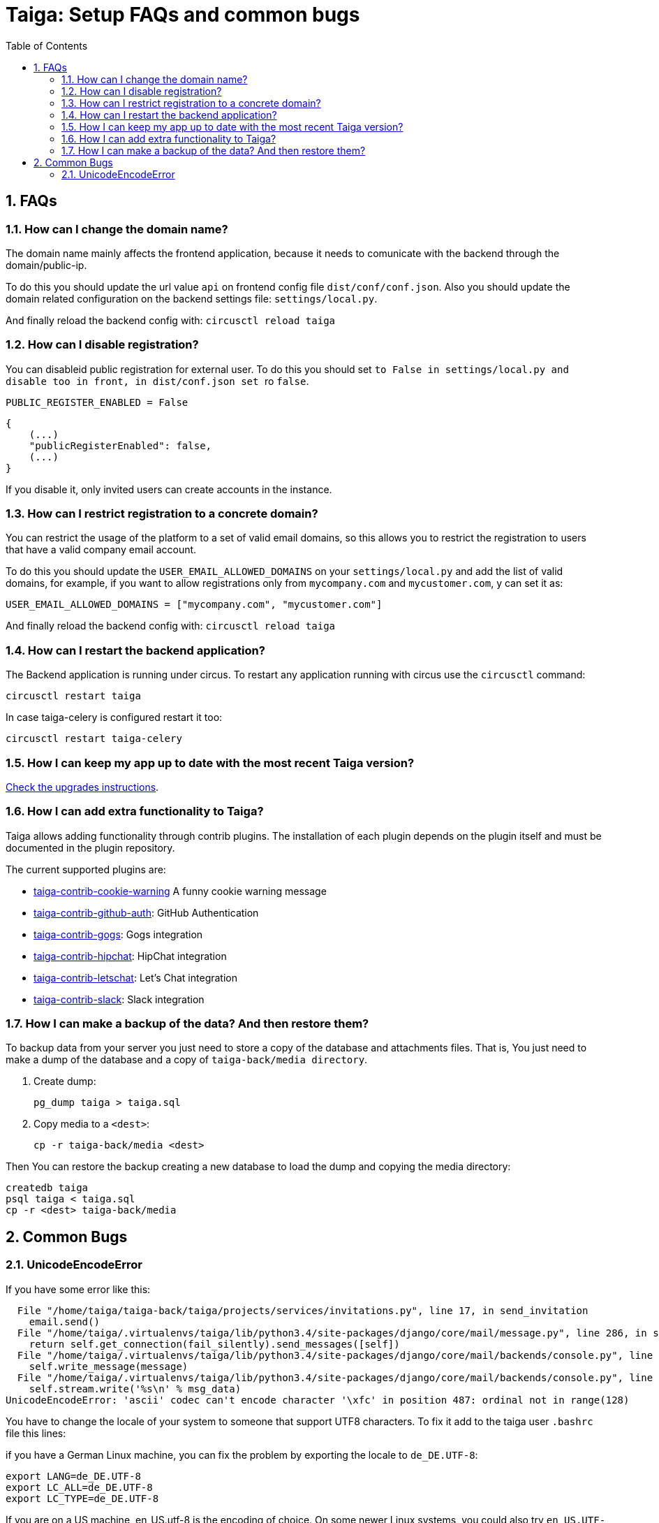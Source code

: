 = Taiga: Setup FAQs and common bugs
:toc: left
:numbered:
:source-highlighter: pygments
:pygments-style: friendly


FAQs
----

[[faq-change-domain]]
How can I change the domain name?
~~~~~~~~~~~~~~~~~~~~~~~~~~~~~~~~~

The domain name mainly affects the frontend application, because it needs to comunicate with the
backend through the domain/public-ip.

To do this you should update the url value `api` on frontend config file `dist/conf/conf.json`.
Also you should update the domain related configuration on the backend settings file:
`settings/local.py`.

And finally reload the backend config with: `circusctl reload taiga`


[[disable-registration]]
How can I disable registration?
~~~~~~~~~~~~~~~~~~~~~~~~~~~~~~~

You can disableid public registration for external user. To do this you should set
`` to `False` in `settings/local.py` and disable too in front, in `dist/conf.json` set
`` ro `false`.

[source,python]
----
PUBLIC_REGISTER_ENABLED = False
----

[source,javascript]
----
{
    (...)
    "publicRegisterEnabled": false,
    (...)
}
----

If you disable it, only invited users can create accounts in the instance.


[[restrict-emails-to-domain]]
How can I restrict registration to a concrete domain?
~~~~~~~~~~~~~~~~~~~~~~~~~~~~~~~~~~~~~~~~~~~~~~~~~~~~~

You can restrict the usage of the platform to a set of valid email domains, so
this allows you to restrict the registration to users that have a valid company
email account.

To do this you should update the `USER_EMAIL_ALLOWED_DOMAINS` on your
`settings/local.py` and add the list of valid domains, for example, if you want
to allow registrations only from `mycompany.com` and `mycustomer.com`, y can
set it as:

[source,python]
----
USER_EMAIL_ALLOWED_DOMAINS = ["mycompany.com", "mycustomer.com"]
----

And finally reload the backend config with: `circusctl reload taiga`


[[faq-restart-backend]]
How can I restart the backend application?
~~~~~~~~~~~~~~~~~~~~~~~~~~~~~~~~~~~~~~~~~~

The Backend application is running under circus. To restart any application running
with circus use the `circusctl` command:

[source,bash]
----
circusctl restart taiga
----

In case taiga-celery is configured restart it too:

[source,bash]
----
circusctl restart taiga-celery
----


[[faq-maintain-update]]
How I can keep my app up to date with the most recent Taiga version?
~~~~~~~~~~~~~~~~~~~~~~~~~~~~~~~~~~~~~~~~~~~~~~~~~~~~~~~~~~~~~~~~~~~~

link:upgrades.html[Check the upgrades instructions].


[[faq-add-extra-functionality]]
How I can add extra functionality to Taiga?
~~~~~~~~~~~~~~~~~~~~~~~~~~~~~~~~~~~~~~~~~~~

Taiga allows adding functionality through contrib plugins. The installation of each
plugin depends on the plugin itself and must be documented in the plugin
repository.

The current supported plugins are:

* link:https://github.com/taigaio/taiga-contrib-cookie-warning[taiga-contrib-cookie-warning] A funny cookie warning message
* link:https://github.com/taigaio/taiga-contrib-github-auth[taiga-contrib-github-auth]: GitHub Authentication
* link:https://github.com/taigaio/taiga-contrib-gogs[taiga-contrib-gogs]: Gogs integration
* link:https://github.com/taigaio/taiga-contrib-hipchat[taiga-contrib-hipchat]: HipChat integration
* link:https://github.com/taigaio/taiga-contrib-letschat[taiga-contrib-letschat]: Let's Chat integration
* link:https://github.com/taigaio/taiga-contrib-slack[taiga-contrib-slack]: Slack integration


[[faq-backup]]
How I can make a backup of the data? And then restore them?
~~~~~~~~~~~~~~~~~~~~~~~~~~~~~~~~~~~~~~~~~~~~~~~~~~~~~~~~~~~

To backup data from your server you just need to store a copy of the database and attachments files. That is, You just need to make a dump of the database and a copy of `taiga-back/media directory`.

1. Create dump:
+
[source,bash]
----
pg_dump taiga > taiga.sql
----

2. Copy media to a `<dest>`:
+
[source,bash]
----
cp -r taiga-back/media <dest>
----

Then You can restore the backup creating a new database to load the dump and copying the media directory:

[source,bash]
----
createdb taiga
psql taiga < taiga.sql
cp -r <dest> taiga-back/media
----


Common Bugs
-----------

[[bug-unicodeencodeerror]]
UnicodeEncodeError
~~~~~~~~~~~~~~~~~~

If you have some error like this:

----
  File "/home/taiga/taiga-back/taiga/projects/services/invitations.py", line 17, in send_invitation
    email.send()
  File "/home/taiga/.virtualenvs/taiga/lib/python3.4/site-packages/django/core/mail/message.py", line 286, in send
    return self.get_connection(fail_silently).send_messages([self])
  File "/home/taiga/.virtualenvs/taiga/lib/python3.4/site-packages/django/core/mail/backends/console.py", line 36, in send_messages
    self.write_message(message)
  File "/home/taiga/.virtualenvs/taiga/lib/python3.4/site-packages/django/core/mail/backends/console.py", line 23, in write_message
    self.stream.write('%s\n' % msg_data)
UnicodeEncodeError: 'ascii' codec can't encode character '\xfc' in position 487: ordinal not in range(128)
----

You have to change the locale of your system to someone that support UTF8 characters. To fix it
add to the taiga user `.bashrc` file this lines:

if you have a German Linux machine, you can fix the problem by exporting the locale to `de_DE.UTF-8`:

[source,bash]
----
export LANG=de_DE.UTF-8
export LC_ALL=de_DE.UTF-8
export LC_TYPE=de_DE.UTF-8
----

If you are on a US machine, en_US.utf-8 is the encoding of choice. On some newer Linux systems,
you could also try `en_US.UTF-8` as the locale:

[source,bash]
----
export LANG=en_US.UTF-8
export LC_ALL=en_US.UTF-8
export LC_TYPE=en_US.UTF-8
----

Restart the shell, or the machine, and try again.
